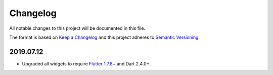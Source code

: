 *********
Changelog
*********

All notable changes to this project will be documented in this file.

The format is based on `Keep a Changelog
<https://keepachangelog.com/en/1.0.0/>`__ and this project adheres to
`Semantic Versioning <https://semver.org/spec/v2.0.0.html>`__.

2019.07.12
==========

- Upgraded all widgets to require `Flutter 1.7.8+
  <https://medium.com/flutter/announcing-flutter-1-7-9cab4f34eacf>`__
  and Dart 2.4.0+.

